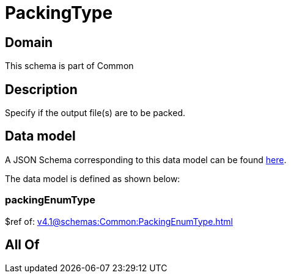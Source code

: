 = PackingType

[#domain]
== Domain

This schema is part of Common

[#description]
== Description

Specify if the output file(s) are to be packed.


[#data_model]
== Data model

A JSON Schema corresponding to this data model can be found https://tmforum.org[here].

The data model is defined as shown below:


=== packingEnumType
$ref of: xref:v4.1@schemas:Common:PackingEnumType.adoc[]


[#all_of]
== All Of

